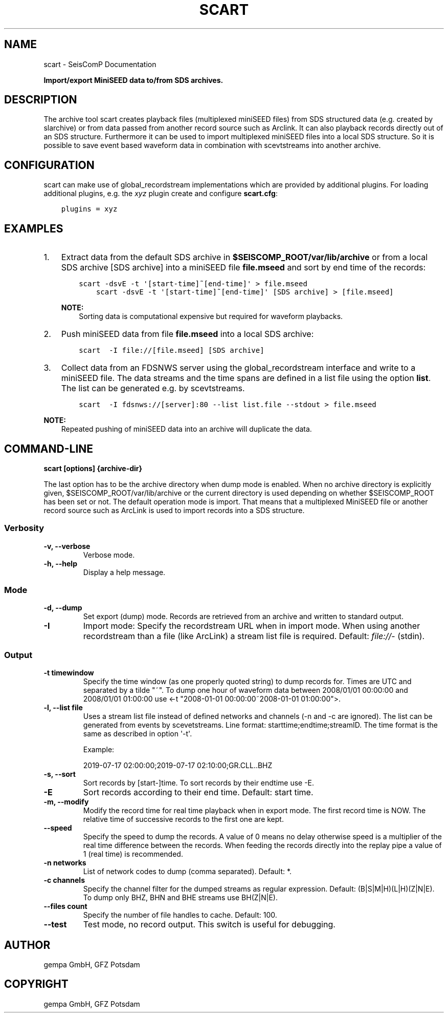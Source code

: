 .\" Man page generated from reStructuredText.
.
.TH "SCART" "1" "Jun 01, 2022" "4.10.0" "SeisComP"
.SH NAME
scart \- SeisComP Documentation
.
.nr rst2man-indent-level 0
.
.de1 rstReportMargin
\\$1 \\n[an-margin]
level \\n[rst2man-indent-level]
level margin: \\n[rst2man-indent\\n[rst2man-indent-level]]
-
\\n[rst2man-indent0]
\\n[rst2man-indent1]
\\n[rst2man-indent2]
..
.de1 INDENT
.\" .rstReportMargin pre:
. RS \\$1
. nr rst2man-indent\\n[rst2man-indent-level] \\n[an-margin]
. nr rst2man-indent-level +1
.\" .rstReportMargin post:
..
.de UNINDENT
. RE
.\" indent \\n[an-margin]
.\" old: \\n[rst2man-indent\\n[rst2man-indent-level]]
.nr rst2man-indent-level -1
.\" new: \\n[rst2man-indent\\n[rst2man-indent-level]]
.in \\n[rst2man-indent\\n[rst2man-indent-level]]u
..
.sp
\fBImport/export MiniSEED data to/from SDS archives.\fP
.SH DESCRIPTION
.sp
The archive tool scart creates playback files (multiplexed miniSEED files) from
SDS structured data (e.g. created by slarchive) or from data passed from
another record source such as Arclink\&. It can also playback
records directly out of an SDS structure. Furthermore it can be used to import
multiplexed miniSEED files into a local SDS structure.
So it is possible to save event based waveform data in combination with
scevtstreams into another archive.
.SH CONFIGURATION
.sp
scart can make use of global_recordstream
implementations which are provided by additional plugins.
For loading additional plugins, e.g. the \fIxyz\fP plugin create and configure \fBscart.cfg\fP:
.INDENT 0.0
.INDENT 3.5
.sp
.nf
.ft C
plugins = xyz
.ft P
.fi
.UNINDENT
.UNINDENT
.SH EXAMPLES
.INDENT 0.0
.IP 1. 3
Extract data from the default SDS archive in \fB$SEISCOMP_ROOT/var/lib/archive\fP
or from a local SDS archive [SDS archive] into a miniSEED file \fBfile.mseed\fP
and sort by end time of the records:
.INDENT 3.0
.INDENT 3.5
.sp
.nf
.ft C
scart \-dsvE \-t \(aq[start\-time]~[end\-time]\(aq > file.mseed
    scart \-dsvE \-t \(aq[start\-time]~[end\-time]\(aq [SDS archive] > [file.mseed]
.ft P
.fi
.UNINDENT
.UNINDENT
.sp
\fBNOTE:\fP
.INDENT 3.0
.INDENT 3.5
Sorting data is computational expensive but required for waveform playbacks.
.UNINDENT
.UNINDENT
.IP 2. 3
Push miniSEED data from file \fBfile.mseed\fP into a local SDS archive:
.INDENT 3.0
.INDENT 3.5
.sp
.nf
.ft C
scart  \-I file://[file.mseed] [SDS archive]
.ft P
.fi
.UNINDENT
.UNINDENT
.IP 3. 3
Collect data from an FDSNWS server using the global_recordstream
interface and write to a miniSEED file. The data streams and the time spans are
defined in a list file using the option \fBlist\fP\&. The list can be generated e.g.
by scevtstreams\&.
.INDENT 3.0
.INDENT 3.5
.sp
.nf
.ft C
scart  \-I fdsnws://[server]:80 \-\-list list.file \-\-stdout > file.mseed
.ft P
.fi
.UNINDENT
.UNINDENT
.UNINDENT
.sp
\fBNOTE:\fP
.INDENT 0.0
.INDENT 3.5
Repeated pushing of miniSEED data into an archive will duplicate the data.
.UNINDENT
.UNINDENT
.SH COMMAND-LINE
.sp
\fBscart [options] {archive\-dir}\fP
.sp
The last option has to be the archive directory when dump mode is enabled.
When no archive directory is explicitly given,
$SEISCOMP_ROOT/var/lib/archive or the current directory
is used depending on whether $SEISCOMP_ROOT has been set or not.
The default operation mode is import. That means that a multiplexed
MiniSEED file or another record source such as ArcLink is used to import
records into a SDS structure.
.SS Verbosity
.INDENT 0.0
.TP
.B \-v, \-\-verbose
Verbose mode.
.UNINDENT
.INDENT 0.0
.TP
.B \-h, \-\-help
Display a help message.
.UNINDENT
.SS Mode
.INDENT 0.0
.TP
.B \-d, \-\-dump
Set export (dump) mode. Records are retrieved from an archive and
written to standard output.
.UNINDENT
.INDENT 0.0
.TP
.B \-I
Import mode: Specify the recordstream URL when in import mode.
When using another recordstream than a file (like ArcLink) a stream
list file is required. Default: \fI\%file://\fP\- (stdin).
.UNINDENT
.SS Output
.INDENT 0.0
.TP
.B \-t timewindow
Specify the time window (as one properly quoted string) to dump
records for. Times are UTC and separated by a tilde "~".
To dump one hour of waveform data between 2008/01/01 00:00:00 and
2008/01/01 01:00:00 use
<\-t "2008\-01\-01 00:00:00~2008\-01\-01 01:00:00">.
.UNINDENT
.INDENT 0.0
.TP
.B \-l, \-\-list file
Uses a stream list file instead of defined networks and channels
(\-n and \-c are ignored). The list can be generated from events
by scevetstreams. Line format: starttime;endtime;streamID.
The time format is the same as described in option \(aq\-t\(aq.
.sp
Example:
.sp
2019\-07\-17 02:00:00;2019\-07\-17 02:10:00;GR.CLL..BHZ
.UNINDENT
.INDENT 0.0
.TP
.B \-s, \-\-sort
Sort records by [start\-]time. To sort records by their endtime use \-E.
.UNINDENT
.INDENT 0.0
.TP
.B \-E
Sort records according to their end time. Default: start time.
.UNINDENT
.INDENT 0.0
.TP
.B \-m, \-\-modify
Modify the record time for real time playback when in export mode.
The first record time is NOW. The relative time of successive records
to the first one are kept.
.UNINDENT
.INDENT 0.0
.TP
.B \-\-speed
Specify the speed to dump the records. A value of 0 means no delay
otherwise speed is a multiplier of the real time difference between
the records. When feeding the records directly into the replay pipe
a value of 1 (real time) is recommended.
.UNINDENT
.INDENT 0.0
.TP
.B \-n networks
List of network codes to dump (comma separated). Default: *.
.UNINDENT
.INDENT 0.0
.TP
.B \-c channels
Specify the channel filter for the dumped streams as regular
expression. Default: (B|S|M|H)(L|H)(Z|N|E). To dump only
BHZ, BHN and BHE streams use BH(Z|N|E).
.UNINDENT
.INDENT 0.0
.TP
.B \-\-files count
Specify the number of file handles to cache. Default: 100.
.UNINDENT
.INDENT 0.0
.TP
.B \-\-test
Test mode, no record output. This switch is useful for debugging.
.UNINDENT
.SH AUTHOR
gempa GmbH, GFZ Potsdam
.SH COPYRIGHT
gempa GmbH, GFZ Potsdam
.\" Generated by docutils manpage writer.
.
